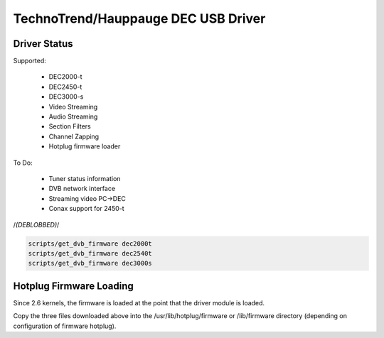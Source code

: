 TechnoTrend/Hauppauge DEC USB Driver
====================================

Driver Status
-------------

Supported:

	- DEC2000-t
	- DEC2450-t
	- DEC3000-s
	- Video Streaming
	- Audio Streaming
	- Section Filters
	- Channel Zapping
	- Hotplug firmware loader

To Do:

	- Tuner status information
	- DVB network interface
	- Streaming video PC->DEC
	- Conax support for 2450-t

/*(DEBLOBBED)*/

.. code-block:: none

	scripts/get_dvb_firmware dec2000t
	scripts/get_dvb_firmware dec2540t
	scripts/get_dvb_firmware dec3000s


Hotplug Firmware Loading
------------------------

Since 2.6 kernels, the firmware is loaded at the point that the driver module
is loaded.

Copy the three files downloaded above into the /usr/lib/hotplug/firmware or
/lib/firmware directory (depending on configuration of firmware hotplug).
